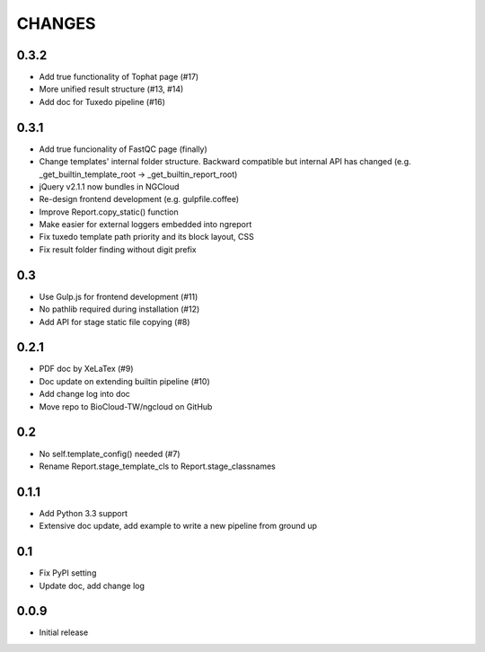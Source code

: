 =======
CHANGES
=======

-----
0.3.2
-----

- Add true functionality of Tophat page (#17)
- More unified result structure (#13, #14)
- Add doc for Tuxedo pipeline (#16)

-----
0.3.1
-----

- Add true funcionality of FastQC page (finally)
- Change templates' internal folder structure.
  Backward compatible but internal API has changed
  (e.g. _get_builtin_template_root -> _get_builtin_report_root)
- jQuery v2.1.1 now bundles in NGCloud
- Re-design frontend development (e.g. gulpfile.coffee)
- Improve Report.copy_static() function
- Make easier for external loggers embedded into ngreport
- Fix tuxedo template path priority and its block layout, CSS
- Fix result folder finding without digit prefix

---
0.3
---

- Use Gulp.js for frontend development (#11)
- No pathlib required during installation (#12)
- Add API for stage static file copying (#8)

-----
0.2.1
-----

- PDF doc by XeLaTex (#9)
- Doc update on extending builtin pipeline (#10)
- Add change log into doc
- Move repo to BioCloud-TW/ngcloud on GitHub

---
0.2
---

- No self.template_config() needed (#7)
- Rename Report.stage_template_cls to Report.stage_classnames

-----
0.1.1
-----

- Add Python 3.3 support
- Extensive doc update,
  add example to write a new pipeline from ground up

---
0.1
---

- Fix PyPI setting
- Update doc, add change log

-----
0.0.9
-----

- Initial release
